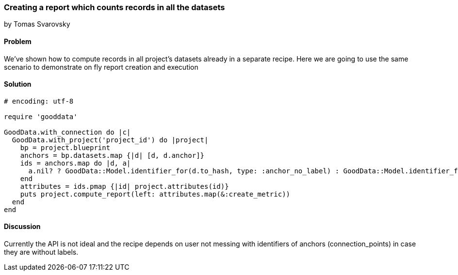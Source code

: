 === Creating a report which counts records in all the datasets
by Tomas Svarovsky

==== Problem
We've shown how to compute records in all project's datasets already in a separate recipe. Here we are going to use the same scenario to demonstrate on fly report creation and execution

==== Solution

[source,ruby]
----
# encoding: utf-8

require 'gooddata'

GoodData.with_connection do |c|
  GoodData.with_project('project_id') do |project|
    bp = project.blueprint
    anchors = bp.datasets.map {|d| [d, d.anchor]}
    ids = anchors.map do |d, a|
      a.nil? ? GoodData::Model.identifier_for(d.to_hash, type: :anchor_no_label) : GoodData::Model.identifier_for(d.to_hash, a)
    end
    attributes = ids.pmap {|id| project.attributes(id)}
    puts project.compute_report(left: attributes.map(&:create_metric))
  end
end

----

==== Discussion
Currently the API is not ideal and the recipe depends on user not messing with identifiers of anchors (connection_points) in case they are without labels.